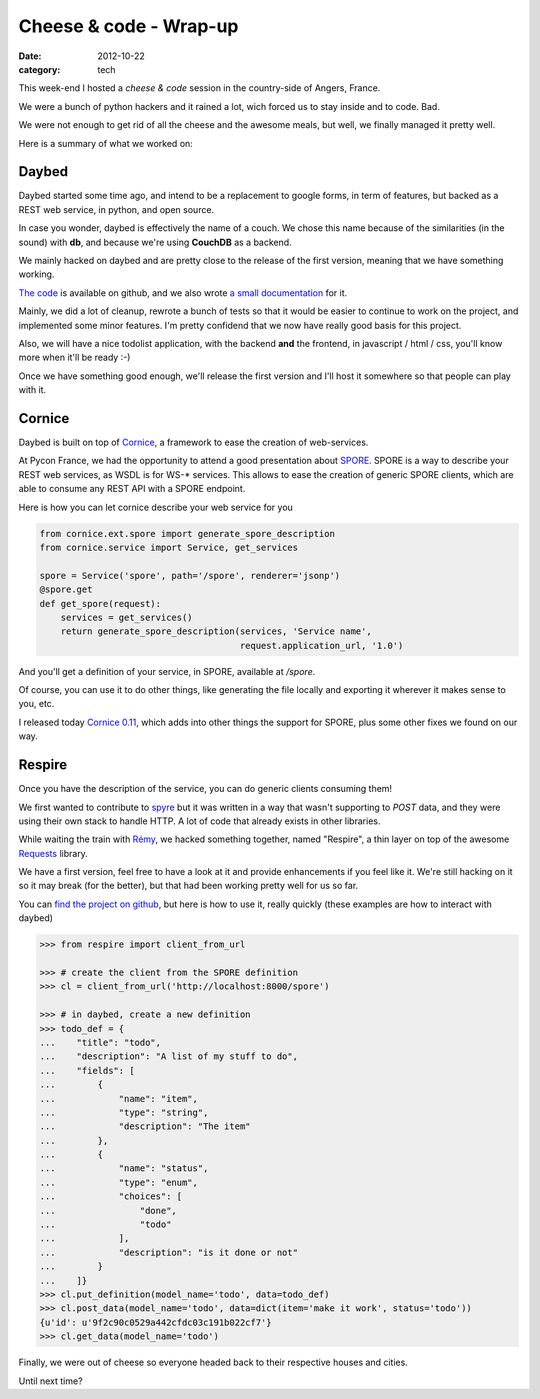 Cheese & code - Wrap-up
#######################

:date: 2012-10-22
:category: tech

This week-end I hosted a *cheese & code* session in the country-side of Angers,
France.

We were a bunch of python hackers and it rained a lot, wich forced us to stay
inside and to code. Bad.

We were not enough to get rid of all the cheese and the awesome meals, but
well, we finally managed it pretty well.

Here is a summary of what we worked on:

Daybed
------

Daybed started some time ago, and intend to be a replacement to google forms,
in term of features, but backed as a REST web service, in python, and open
source.

In case you wonder, daybed is effectively the name of a couch. We chose this
name because of the similarities (in the sound) with **db**, and because
we're using **CouchDB** as a backend.

.. image:: images/daybed.jpg
    :width: 400px
    :alt: Daybed is a big couch!

We mainly hacked on daybed and are pretty close to the release of the first
version, meaning that we have something working.

`The code <http://github.com/spiral-project/daybed>`_ is available on github,
and we also wrote `a small documentation <http://daybed.rtfd.org>`_ for it.

Mainly, we did a lot of cleanup, rewrote a bunch of tests so that it would be
easier to continue to work on the project, and implemented some minor features.
I'm pretty confidend that we now have really good basis for this project.

Also, we will have a nice todolist application, with the backend **and** the
frontend, in javascript / html / css, you'll know more when it'll be ready :-)

Once we have something good enough, we'll release the first version and I'll
host it somewhere so that people can play with it.

Cornice
-------

Daybed is built on top of `Cornice <http://cornice.rtfd.org>`_, a framework to
ease the creation of web-services.

At Pycon France, we had the opportunity to attend a good presentation about `SPORE
<https://github.com/SPORE/specifications>`_.  SPORE is a way to describe your
REST web services, as WSDL is for WS-* services. This allows to ease the
creation of generic SPORE clients, which are able to consume any REST API with
a SPORE endpoint.

Here is how you can let cornice describe your web service for you

.. code-block:: python

    from cornice.ext.spore import generate_spore_description
    from cornice.service import Service, get_services

    spore = Service('spore', path='/spore', renderer='jsonp')
    @spore.get
    def get_spore(request):
        services = get_services()
        return generate_spore_description(services, 'Service name',
                                          request.application_url, '1.0')

And you'll get a definition of your service, in SPORE, available at `/spore`.

Of course, you can use it to do other things, like generating the file locally
and exporting it wherever it makes sense to you, etc.

I released today `Cornice 0.11 <http://crate.io/packages/cornice/>`_, which adds
into other things the support for SPORE, plus some other fixes we found on our
way.

Respire
-------

Once you have the description of the service, you can do generic clients
consuming them!

We first wanted to contribute to `spyre <https://github.com/bl0b/spyre>`_ but
it was written in a way that wasn't supporting to `POST` data, and they
were using their own stack to handle HTTP. A lot of code that already exists in
other libraries.

While waiting the train with `Rémy <http://natim.ionyse.com/>`_, we hacked
something together, named "Respire", a thin layer on top of the awesome
`Requests <http://python-requests.org>`_ library.

We have a first version, feel free to have a look at it and provide
enhancements if you feel like it. We're still hacking on it so it may break
(for the better), but that had been working pretty well for us so far.

You can `find the project on github
<http://github.com/spiral-project/respire>`_, but here is how to use it, really
quickly (these examples are how to interact with daybed)

.. code-block:: python

    >>> from respire import client_from_url

    >>> # create the client from the SPORE definition
    >>> cl = client_from_url('http://localhost:8000/spore')

    >>> # in daybed, create a new definition
    >>> todo_def = {
    ...    "title": "todo",
    ...    "description": "A list of my stuff to do",
    ...    "fields": [
    ...        {
    ...            "name": "item",
    ...            "type": "string",
    ...            "description": "The item"
    ...        },
    ...        {
    ...            "name": "status",
    ...            "type": "enum",
    ...            "choices": [
    ...                "done",
    ...                "todo"
    ...            ],
    ...            "description": "is it done or not"
    ...        }
    ...    ]}
    >>> cl.put_definition(model_name='todo', data=todo_def)
    >>> cl.post_data(model_name='todo', data=dict(item='make it work', status='todo'))
    {u'id': u'9f2c90c0529a442cfdc03c191b022cf7'}
    >>> cl.get_data(model_name='todo')


Finally, we were out of cheese so everyone headed back to their respective
houses and cities.

Until next time?
